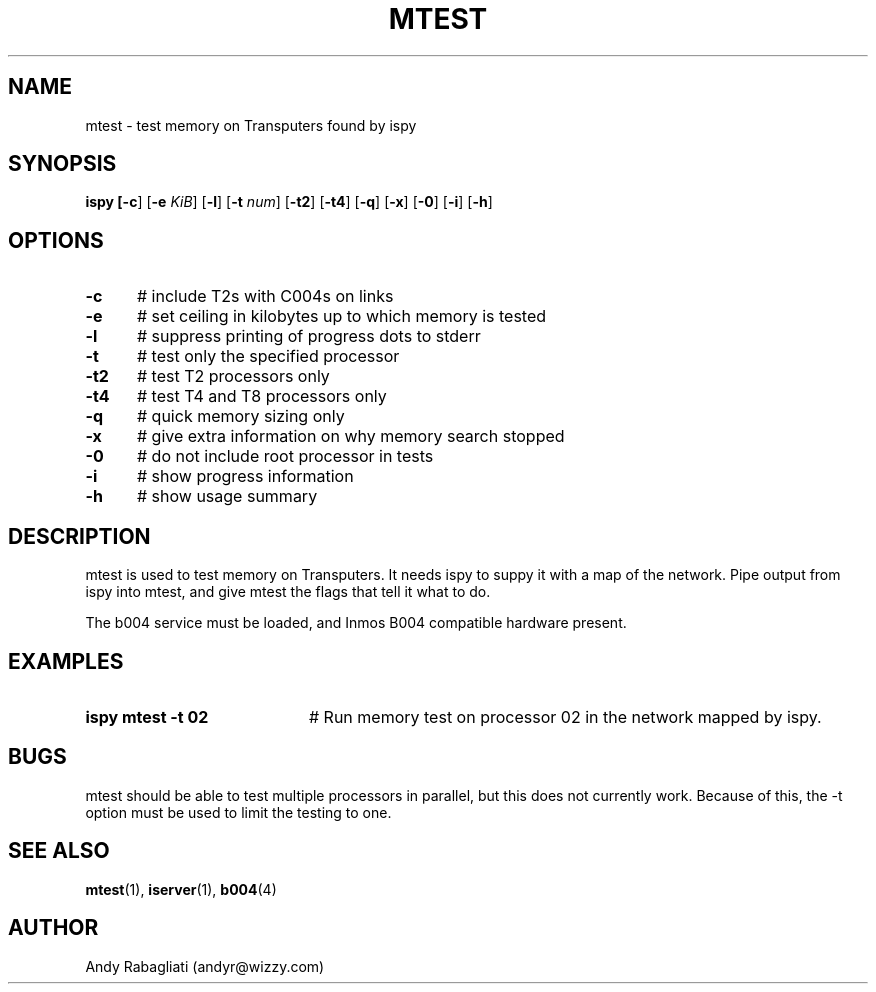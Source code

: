 .TH MTEST 1
.SH NAME
mtest \- test memory on Transputers found by ispy
.SH SYNOPSIS
\fBispy [\fB\-c\fR] [\fB\-e \fIKiB\fR] [\fB\-l\fR] [\fB\-t \fInum\fR] [\fB\-t2\fR] [\fB\-t4\fR] [\fB\-q\fR] [\fB\-x\fR] [\fB\-0\fR] [\fB\-i\fR] [\fB\-h\fR] 
.br
.de FL
.TP
\\fB\\$1\\fR
\\$2
..
.de EX
.TP 20
\\fB\\$1\\fR
# \\$2
..
.SH OPTIONS
.TP 5
.B \-c
# include T2s with C004s on links
.TP 5
.B \-e
# set ceiling in kilobytes up to which memory is tested
.TP 5
.B \-l
# suppress printing of progress dots to stderr
.TP 5
.B \-t
# test only the specified processor
.TP 5
.B \-t2
# test T2 processors only
.TP 5
.B \-t4
# test T4 and T8 processors only
.TP 5
.B \-q
# quick memory sizing only
.TP 5
.B \-x
# give extra information on why memory search stopped
.TP 5
.B \-0
# do not include root processor in tests
.TP 5
.B \-i
# show progress information
.TP 5
.B \-h
# show usage summary
.SH DESCRIPTION
.PP
mtest is used to test memory on Transputers.
It needs ispy to suppy it with a map of the network.
Pipe output from ispy into mtest, and give mtest the flags that tell it
what to do.
.PP
The b004 service must be loaded, and Inmos B004 compatible hardware present.
.SH EXAMPLES
.TP 20
.B ispy \| mtest \-t 02
# Run memory test on processor 02 in the network mapped by ispy.
.SH BUGS
.PP
mtest should be able to test multiple processors in parallel, but this
does not currently work.
Because of this, the \-t option must be used to limit the testing to one.
.SH "SEE ALSO"
.BR mtest (1),
.BR iserver (1),
.BR b004 (4)
.SH AUTHOR
Andy Rabagliati (andyr@wizzy.com)
